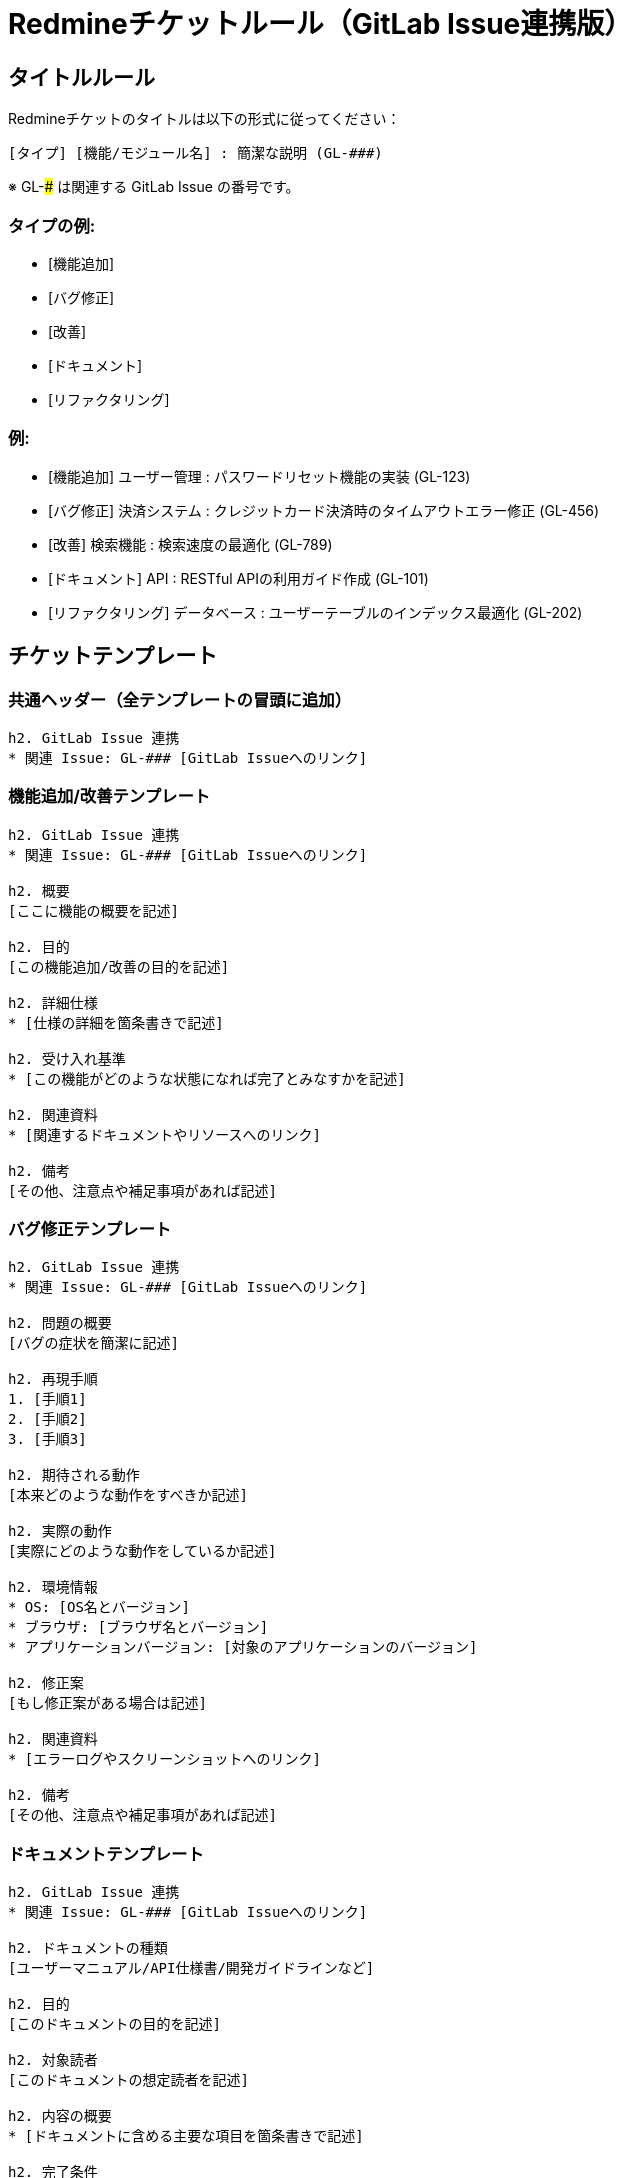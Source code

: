 = Redmineチケットルール（GitLab Issue連携版）

== タイトルルール

Redmineチケットのタイトルは以下の形式に従ってください：

----
[タイプ] [機能/モジュール名] : 簡潔な説明 (GL-###)
----

※ GL-### は関連する GitLab Issue の番号です。

=== タイプの例:
- [機能追加]
- [バグ修正]
- [改善]
- [ドキュメント]
- [リファクタリング]

=== 例:
- [機能追加] ユーザー管理 : パスワードリセット機能の実装 (GL-123)
- [バグ修正] 決済システム : クレジットカード決済時のタイムアウトエラー修正 (GL-456)
- [改善] 検索機能 : 検索速度の最適化 (GL-789)
- [ドキュメント] API : RESTful APIの利用ガイド作成 (GL-101)
- [リファクタリング] データベース : ユーザーテーブルのインデックス最適化 (GL-202)

== チケットテンプレート

=== 共通ヘッダー（全テンプレートの冒頭に追加）

----
h2. GitLab Issue 連携
* 関連 Issue: GL-### [GitLab Issueへのリンク]

----

=== 機能追加/改善テンプレート

----
h2. GitLab Issue 連携
* 関連 Issue: GL-### [GitLab Issueへのリンク]

h2. 概要
[ここに機能の概要を記述]

h2. 目的
[この機能追加/改善の目的を記述]

h2. 詳細仕様
* [仕様の詳細を箇条書きで記述]

h2. 受け入れ基準
* [この機能がどのような状態になれば完了とみなすかを記述]

h2. 関連資料
* [関連するドキュメントやリソースへのリンク]

h2. 備考
[その他、注意点や補足事項があれば記述]
----

=== バグ修正テンプレート

----
h2. GitLab Issue 連携
* 関連 Issue: GL-### [GitLab Issueへのリンク]

h2. 問題の概要
[バグの症状を簡潔に記述]

h2. 再現手順
1. [手順1]
2. [手順2]
3. [手順3]

h2. 期待される動作
[本来どのような動作をすべきか記述]

h2. 実際の動作
[実際にどのような動作をしているか記述]

h2. 環境情報
* OS: [OS名とバージョン]
* ブラウザ: [ブラウザ名とバージョン]
* アプリケーションバージョン: [対象のアプリケーションのバージョン]

h2. 修正案
[もし修正案がある場合は記述]

h2. 関連資料
* [エラーログやスクリーンショットへのリンク]

h2. 備考
[その他、注意点や補足事項があれば記述]
----

=== ドキュメントテンプレート

----
h2. GitLab Issue 連携
* 関連 Issue: GL-### [GitLab Issueへのリンク]

h2. ドキュメントの種類
[ユーザーマニュアル/API仕様書/開発ガイドラインなど]

h2. 目的
[このドキュメントの目的を記述]

h2. 対象読者
[このドキュメントの想定読者を記述]

h2. 内容の概要
* [ドキュメントに含める主要な項目を箇条書きで記述]

h2. 完了条件
* [このドキュメントがどのような状態になれば完了とみなすかを記述]

h2. 関連資料
* [参照すべき既存のドキュメントや資料へのリンク]

h2. 備考
[その他、注意点や補足事項があれば記述]
----

== 注意事項

1. すべてのチケットは、適切なテンプレートを使用して作成してください。
2. テンプレートの各セクションは、可能な限り詳細に記入してください。
3. 必ず関連するGitLab Issueの番号とリンクを記入してください。
4. 関連する他のRedmineチケットがある場合は、そのチケット番号も記載してください。
5. チケットの進捗状況は定期的に更新し、コメントを追加してください。
6. GitLab Issueの状態の変更（例：コメントの追加、ステータスの変更）があった場合、Redmineチケットにも反映させてください。
7. 完了したチケットは、必ず受け入れ基準または完了条件を満たしていることを確認してからクローズしてください。
8. チケットをクローズする際は、対応するGitLab Issueも適切に更新してください。

これらのルールとテンプレートを使用することで、GitLab IssueとRedmineチケットの連携が明確になり、プロジェクトの追跡性が向上します。また、チームメンバー間のコミュニケーションが円滑になり、プロジェクトの進捗管理が容易になります。
